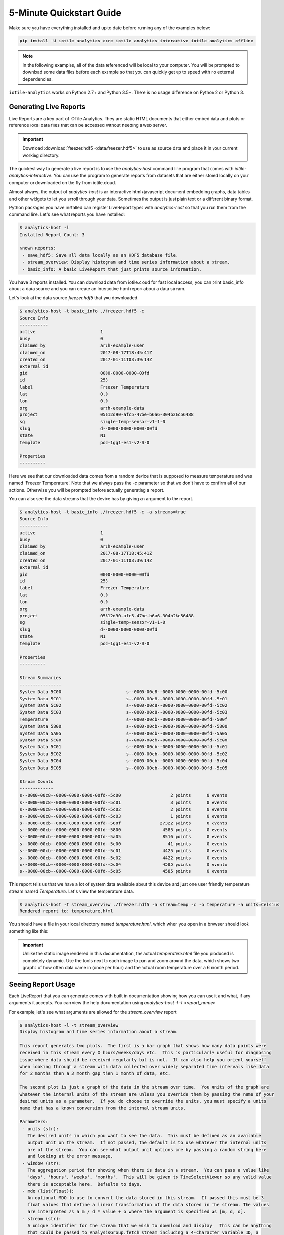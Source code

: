 .. _quickstart-label:

5-Minute Quickstart Guide
=========================

Make sure you have everything installed and up to date before running any of the
examples below:

.. code-block:: bash
	
	pip install -U iotile-analytics-core iotile-analytics-interactive iotile-analytics-offline


..  note::

	In the following examples, all of the data referenced will be local to your
	computer.  You will be prompted to download some data files before each
	example so that you can quickly get up to speed with no external
	dependencies.

``iotile-analytics`` works on Python 2.7+ and Python 3.5+.  There is no usage difference
on Python 2 or Python 3.


Generating Live Reports
------------------------

Live Reports are a key part of IOTile Analytics.  They are static HTML documents
that either embed data and plots or reference local data files that can be
accessed without needing a web server.

.. important::

	Download :download:`freezer.hdf5 <data/freezer.hdf5>` to use as source data and
	place it in your current working directory.

The quickest way to generate a live report is to use the `analytics-host` command
line program that comes with `iotile-analytics-interactive`.  You can use the 
program to generate reports from datasets that are either stored locally on your
computer or downloaded on the fly from iotile.cloud.

Almost always, the output of `analytics-host` is an interactive html+javascript
document embedding graphs, data tables and other widgets to let you scroll through
your data.  Sometimes the output is just plain text or a different binary format.

Python packages you have installed can register LiveReport types with
`analytics-host` so that you run them from the command line.  Let's see what
reports you have installed:

.. code:: bash

	$ analytics-host -l
	Installed Report Count: 3

	Known Reports:
	 - save_hdf5: Save all data locally as an HDF5 database file.
	 - stream_overview: Display histogram and time series information about a stream.
	 - basic_info: A basic LiveReport that just prints source information.


You have 3 reports installed.  You can download data from iotile.cloud for fast local 
access, you can print basic_info about a data source and you can create an interactive
html report about a data stream.

Let's look at the data source `freezer.hdf5` that you downloaded.

.. code:: bash

	$ analytics-host -t basic_info ./freezer.hdf5 -c
	Source Info
	-----------
	active                         1
	busy                           0
	claimed_by                     arch-example-user
	claimed_on                     2017-08-17T18:45:41Z
	created_on                     2017-01-11T03:39:14Z
	external_id
	gid                            0000-0000-0000-00fd
	id                             253
	label                          Freezer Temperature
	lat                            0.0
	lon                            0.0
	org                            arch-example-data
	project                        05612d90-afc5-47be-b6a6-304b26c56488
	sg                             single-temp-sensor-v1-1-0
	slug                           d--0000-0000-0000-00fd
	state                          N1
	template                       pod-1gg1-es1-v2-0-0

	Properties
	----------

Here we see that our downloaded data comes from a random device that is supposed to
measure temperature and was named 'Freezer Temperature'.  Note that we always pass the `-c`
parameter so that we don't have to confirm all of our actions.  Otherwise you will be
prompted before actually generating a report.

You can also see the data streams that the device has by giving an argument to the report.

.. code:: bash

	$ analytics-host -t basic_info ./freezer.hdf5 -c -a streams=true
	Source Info
	-----------
	active                         1
	busy                           0
	claimed_by                     arch-example-user
	claimed_on                     2017-08-17T18:45:41Z
	created_on                     2017-01-11T03:39:14Z
	external_id
	gid                            0000-0000-0000-00fd
	id                             253
	label                          Freezer Temperature
	lat                            0.0
	lon                            0.0
	org                            arch-example-data
	project                        05612d90-afc5-47be-b6a6-304b26c56488
	sg                             single-temp-sensor-v1-1-0
	slug                           d--0000-0000-0000-00fd
	state                          N1
	template                       pod-1gg1-es1-v2-0-0

	Properties
	----------

	Stream Summaries
	----------------
	System Data 5C00                         s--0000-00c8--0000-0000-0000-00fd--5c00
	System Data 5C01                         s--0000-00c8--0000-0000-0000-00fd--5c01
	System Data 5C02                         s--0000-00c8--0000-0000-0000-00fd--5c02
	System Data 5C03                         s--0000-00c8--0000-0000-0000-00fd--5c03
	Temperature                              s--0000-00cb--0000-0000-0000-00fd--500f
	System Data 5800                         s--0000-00cb--0000-0000-0000-00fd--5800
	System Data 5A05                         s--0000-00cb--0000-0000-0000-00fd--5a05
	System Data 5C00                         s--0000-00cb--0000-0000-0000-00fd--5c00
	System Data 5C01                         s--0000-00cb--0000-0000-0000-00fd--5c01
	System Data 5C02                         s--0000-00cb--0000-0000-0000-00fd--5c02
	System Data 5C04                         s--0000-00cb--0000-0000-0000-00fd--5c04
	System Data 5C05                         s--0000-00cb--0000-0000-0000-00fd--5c05

	Stream Counts
	-------------
	s--0000-00c8--0000-0000-0000-00fd--5c00                   2 points      0 events
	s--0000-00c8--0000-0000-0000-00fd--5c01                   3 points      0 events
	s--0000-00c8--0000-0000-0000-00fd--5c02                   2 points      0 events
	s--0000-00c8--0000-0000-0000-00fd--5c03                   1 points      0 events
	s--0000-00cb--0000-0000-0000-00fd--500f               27322 points      0 events
	s--0000-00cb--0000-0000-0000-00fd--5800                4585 points      0 events
	s--0000-00cb--0000-0000-0000-00fd--5a05                8516 points      0 events
	s--0000-00cb--0000-0000-0000-00fd--5c00                  41 points      0 events
	s--0000-00cb--0000-0000-0000-00fd--5c01                4425 points      0 events
	s--0000-00cb--0000-0000-0000-00fd--5c02                4422 points      0 events
	s--0000-00cb--0000-0000-0000-00fd--5c04                4585 points      0 events
	s--0000-00cb--0000-0000-0000-00fd--5c05                4585 points      0 events


This report tells us that we have a lot of system data available about this device
and just one user friendly temperature stream named `Temperature`.  Let's view the
temperature data.

.. code:: bash
	
	$ analytics-host -t stream_overview ./freezer.hdf5 -a stream=temp -c -o temperature -a units=Celsius
	Rendered report to: temperature.html

You should have a file in your local directory named `temperature.html`, which when you open in a browser
should look something like this:

.. image:: images/freezer_temp.png

.. important::
	
	Unlike the static image rendered in this documentation, the actual `temperature.html` file you produced
	is completely dynamic.  Use the tools next to each image to pan and zoom around the data, which shows
	two graphs of how often data came in (once per hour) and the actual room temperature over a 6 month
	period.  


Seeing Report Usage
-------------------

Each LiveReport that you can generate comes with built in documentation showing how you can use it and
what, if any arguments it accepts.  You can view the help documentation using `analytics-host -l -t <report_name>`

For example, let's see what arguments are allowed for the `stream_overview` report:

.. code:: bash

	$ analytics-host -l -t stream_overview
	Display histogram and time series information about a stream.

	This report generates two plots.  The first is a bar graph that shows how many data points were
	received in this stream every X hours/weeks/days etc.  This is particularly useful for diagnosing
	issue where data should be received regularly but is not.  It can also help you orient yourself
	when looking through a stream with data collected over widely separated time intervals like data
	for 2 months then a 3 month gap then 1 month of data, etc.

	The second plot is just a graph of the data in the stream over time.  You units of the graph are
	whatever the internal units of the stream are unless you override them by passing the name of your
	desired units as a parameter.  If you do choose to override the units, you must specify a units
	name that has a known conversion from the internal stream units.

	Parameters:
	 - units (str):
	   The desired units in which you want to see the data.  This must be defined as an available
	   output unit on the stream.  If not passed, the default is to use whatever the internal units
	   are of the stream.  You can see what output unit options are by passing a random string here
	   and looking at the error message.
	 - window (str):
	   The aggregation period for showing when there is data in a stream.  You can pass a value like
	   'days', 'hours', 'weeks', 'months'.  This will be given to TimeSelectViewer so any valid value
	   there is acceptable here.  Defaults to days.
	 - mdo (list(float)):
	   An optional MDO to use to convert the data stored in this stream.  If passed this must be 3
	   float values that define a linear transformation of the data stored in the stream. The values
	   are interpreted as a m / d * value + o where the argument is specified as [m, d, o].
	 - stream (str):
	   A unique identifier for the stream that we wish to download and display.  This can be anything
	   that could be passed to AnalysisGroup.fetch_stream including a 4-character variable ID, a
	   partial string that matches the label of the stream, etc.


There are two components of the help information for a LiveReport.  The first is just general information
about what to expect from this report.  The second are any parameters that you can pass in order to
adjust the report's output.  Not all reports have parameters and most parameters have sane defaults so it
is safe to not pass anything.

If you want to set a parameter you do it by passing an argument on the command line to ``analytics-host``
of ``-a <parameter_name>=<parameter_value>``.  The parameter is automatically parsed and converted to
the appropriate units as listed in the help text for the LiveReport.  For example, this report takes 
an optional custom linear transformation parameter named ``mdo`` that is specified to be a list of 
3 floating point numbers.  

You would pass that on the command line as a string such as ``-a mdo=[1.0,2.0,3.0]``.  If you need to
include a space in the parameter value, make sure to quote it so that the shell does not misinterpret
the value as another argument to the program.

Saving Data Offline
-------------------

Any LiveReport can be generated either directly from iotile.cloud by passing the ``slug`` of the device
or archive that you want to use.  A slug is an alphanumeric identifier that starts with ``d--`` for 
a device and ``b--`` for an archive.  

If you have data that you wish to download and save, you can use the ``save_hdf5`` report to cache all
data offline.

.. note::

	You will need to login with your iotile.cloud email address and password in order to download data
	from iotile.cloud and you can only access data that belongs to devices or archives that you have 
	access to.


For example, let's say you want to download data from device ``d--abcd-0000-5678-1234`` and save it to
a file named ``my-device.hdf5``  You would do:

.. code:: bash

	$ analytics-host -t save_hdf5 d--abcd-0000-5678-1234 -o my-device -c
	Please enter your IOTile.cloud email: user@your-email.com
	Please enter your IOTile.cloud password:
	Rendered report to: my-device.hdf5

See how the final line says ``Rendered report to: my-device.hdf5``.  That is the offline file that you
can use for any live report generation without needing internet access.
